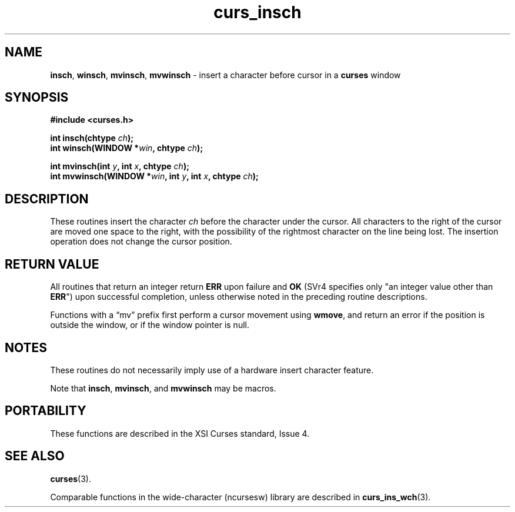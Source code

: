 .\" $OpenBSD: curs_insch.3,v 1.8 2010/01/12 23:21:59 nicm Exp $
.\"
.\"***************************************************************************
.\" Copyright 2018-2022,2023 Thomas E. Dickey                                *
.\" Copyright 1998-2010,2017 Free Software Foundation, Inc.                  *
.\"                                                                          *
.\" Permission is hereby granted, free of charge, to any person obtaining a  *
.\" copy of this software and associated documentation files (the            *
.\" "Software"), to deal in the Software without restriction, including      *
.\" without limitation the rights to use, copy, modify, merge, publish,      *
.\" distribute, distribute with modifications, sublicense, and/or sell       *
.\" copies of the Software, and to permit persons to whom the Software is    *
.\" furnished to do so, subject to the following conditions:                 *
.\"                                                                          *
.\" The above copyright notice and this permission notice shall be included  *
.\" in all copies or substantial portions of the Software.                   *
.\"                                                                          *
.\" THE SOFTWARE IS PROVIDED "AS IS", WITHOUT WARRANTY OF ANY KIND, EXPRESS  *
.\" OR IMPLIED, INCLUDING BUT NOT LIMITED TO THE WARRANTIES OF               *
.\" MERCHANTABILITY, FITNESS FOR A PARTICULAR PURPOSE AND NONINFRINGEMENT.   *
.\" IN NO EVENT SHALL THE ABOVE COPYRIGHT HOLDERS BE LIABLE FOR ANY CLAIM,   *
.\" DAMAGES OR OTHER LIABILITY, WHETHER IN AN ACTION OF CONTRACT, TORT OR    *
.\" OTHERWISE, ARISING FROM, OUT OF OR IN CONNECTION WITH THE SOFTWARE OR    *
.\" THE USE OR OTHER DEALINGS IN THE SOFTWARE.                               *
.\"                                                                          *
.\" Except as contained in this notice, the name(s) of the above copyright   *
.\" holders shall not be used in advertising or otherwise to promote the     *
.\" sale, use or other dealings in this Software without prior written       *
.\" authorization.                                                           *
.\"***************************************************************************
.\"
.\" $Id: curs_insch.3,v 1.8 2010/01/12 23:21:59 nicm Exp $
.TH curs_insch 3 2023-07-01 "ncurses 6.4" "Library calls"
.ie \n(.g .ds `` \(lq
.el       .ds `` ``
.ie \n(.g .ds '' \(rq
.el       .ds '' ''
.SH NAME
\fBinsch\fP,
\fBwinsch\fP,
\fBmvinsch\fP,
\fBmvwinsch\fP \- insert a character before cursor in a \fBcurses\fP window
.SH SYNOPSIS
\fB#include <curses.h>\fP
.sp
\fBint insch(chtype \fIch\fB);\fR
.br
\fBint winsch(WINDOW *\fIwin\fB, chtype \fIch\fB);\fR
.sp
\fBint mvinsch(int \fIy\fB, int \fIx\fB, chtype \fIch\fB);\fR
.br
\fBint mvwinsch(WINDOW *\fIwin\fB, int \fIy\fB, int \fIx\fB, chtype \fIch\fB);\fR
.SH DESCRIPTION
These routines insert the character \fIch\fP before the character under the
cursor.
All characters to the right of the cursor are moved one space to the
right, with the possibility of the rightmost character on the line being lost.
The insertion operation does not change the cursor position.
.SH RETURN VALUE
All routines that return an integer return \fBERR\fP upon failure and \fBOK\fP
(SVr4 specifies only "an integer value other than \fBERR\fP")
upon successful completion,
unless otherwise noted in the preceding routine descriptions.
.PP
Functions with a \*(``mv\*('' prefix first perform a cursor movement using
\fBwmove\fP, and return an error if the position is outside the window,
or if the window pointer is null.
.SH NOTES
These routines do not necessarily imply use of a hardware insert character
feature.
.PP
Note that \fBinsch\fP, \fBmvinsch\fP, and \fBmvwinsch\fP may be macros.
.SH PORTABILITY
These functions are described in the XSI Curses standard, Issue 4.
.SH SEE ALSO
\fBcurses\fP(3).
.PP
Comparable functions in the wide-character (ncursesw) library are
described in
\fBcurs_ins_wch\fP(3).
